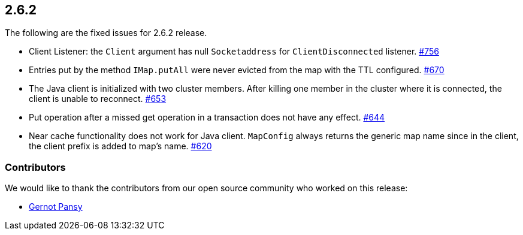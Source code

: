 
== 2.6.2

The following are the fixed issues for 2.6.2 release.

* Client Listener: the `Client` argument has null `Socketaddress` for
`ClientDisconnected` listener. https://github.com/hazelcast/hazelcast/issues/756[#756]
* Entries put by the method `IMap.putAll` were never evicted from the
map with the TTL configured. https://github.com/hazelcast/hazelcast/issues/670[#670]
* The Java client is initialized with two cluster members. After killing
one member in the cluster where it is connected, the client is unable to
reconnect. https://github.com/hazelcast/hazelcast/issues/653[#653]
* Put operation after a missed get operation in a transaction does not
have any effect. https://github.com/hazelcast/hazelcast/issues/644[#644]
* Near cache functionality does not work for Java client. `MapConfig`
always returns the generic map name since in the client, the client
prefix is added to map’s name. https://github.com/hazelcast/hazelcast/issues/620[#620]

[[contributors-262]]
===  Contributors

We would like to thank the contributors from our open source
community who worked on this release:

* https://github.com/notz[Gernot Pansy]